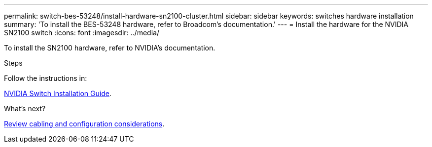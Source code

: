 ---
permalink: switch-bes-53248/install-hardware-sn2100-cluster.html
sidebar: sidebar
keywords: switches hardware installation
summary: 'To install the BES-53248 hardware, refer to Broadcom’s documentation.'
---
= Install the hardware for the NVIDIA SN2100 switch
:icons: font
:imagesdir: ../media/

[.lead]
To install the SN2100 hardware, refer to NVIDIA’s documentation.

.Steps
Follow the instructions in:

https://docs.nvidia.com/networking/display/sn2000pub/Installation[NVIDIA Switch Installation Guide^].

.What's next?

link:cabling-considerations-sn2100-cluster.html[Review cabling and configuration considerations].